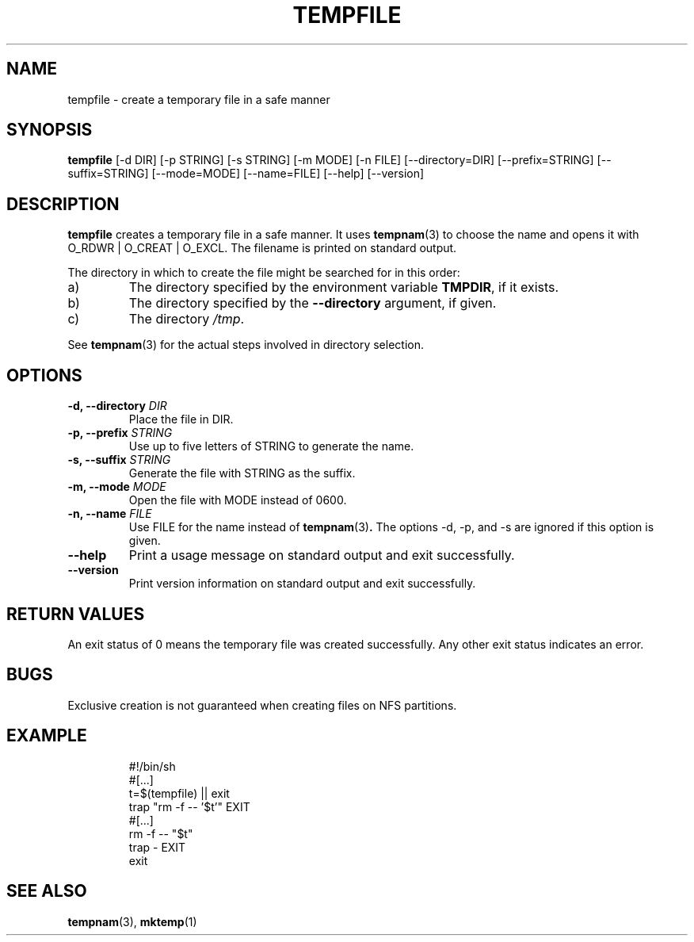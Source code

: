.\" -*- nroff -*-
.TH TEMPFILE 1 "8 February 2008" "Debian"
.SH NAME
tempfile \- create a temporary file in a safe manner
.SH SYNOPSIS
.B tempfile
[\-d DIR] [\-p STRING] [\-s STRING] [\-m MODE] [\-n FILE] [\-\-directory=DIR]
[\-\-prefix=STRING] [\-\-suffix=STRING] [\-\-mode=MODE] [\-\-name=FILE] [\-\-help] [\-\-version]
.SH DESCRIPTION
.PP
.B tempfile
creates a temporary file in a safe manner.  It uses
.BR tempnam (3)
to choose the name and opens it with O_RDWR | O_CREAT | O_EXCL.  The filename
is printed on standard output.
.PP
The directory in which to create the file might be searched for in this
order:
.IP a)
The directory specified by the environment variable
.BR TMPDIR ,
if it exists.
.IP b)
The directory specified by the
.B --directory
argument, if given.
.IP c)
The directory
.IR /tmp .
.PP
See
.BR tempnam (3)
for the actual steps involved in directory selection.
.SH OPTIONS
.TP
.BI "-d, --directory " DIR
Place the file in DIR.
.TP
.BI "-p, --prefix " STRING
Use up to five letters of STRING to generate the name.
.TP
.BI "-s, --suffix " STRING
Generate the file with STRING as the suffix.
.TP
.BI "-m, --mode " MODE
Open the file with MODE instead of 0600.
.TP
.BI "-n, --name " FILE
Use FILE for the name instead of
.BR tempnam (3) .
The options -d, -p, and -s are ignored if this option is given.
.TP
.B "--help"
Print a usage message on standard output and exit successfully.
.TP
.B "--version"
Print version information on standard output and exit successfully.
.SH RETURN VALUES
An exit status of 0 means the temporary file was created successfully.
Any other exit status indicates an error.
.SH BUGS
Exclusive creation is not guaranteed when creating files on NFS
partitions.
.SH EXAMPLE

.RS
.nf
#!/bin/sh
#[...]
t=$(tempfile) || exit
trap "rm -f -- '$t'" EXIT
#[...]
rm -f -- "$t"
trap - EXIT
exit
.fi
.SH "SEE ALSO"
.BR tempnam (3),
.BR mktemp (1)
